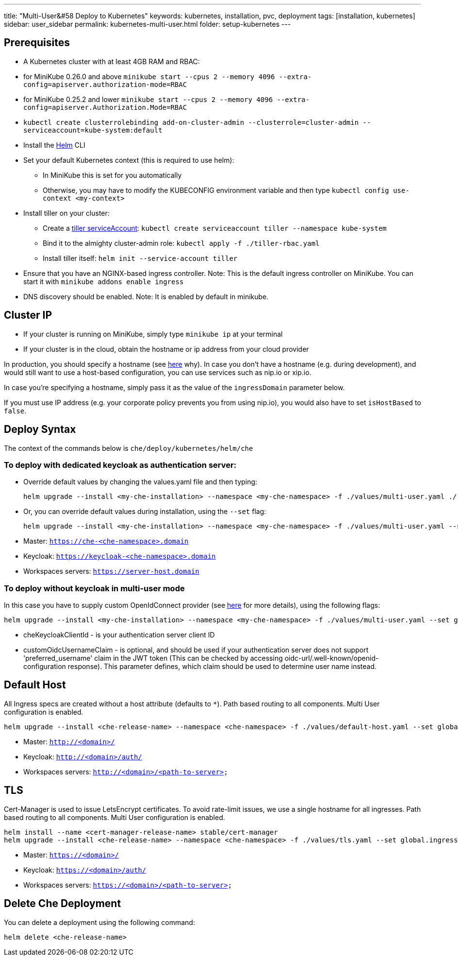 ---
title: "Multi-User&#58 Deploy to Kubernetes"
keywords: kubernetes, installation, pvc, deployment
tags: [installation, kubernetes]
sidebar: user_sidebar
permalink: kubernetes-multi-user.html
folder: setup-kubernetes
---

[id="prerequisites"]
== Prerequisites

* A Kubernetes cluster with at least 4GB RAM and RBAC:
* for MiniKube 0.26.0 and above `minikube start --cpus 2 --memory 4096 --extra-config=apiserver.authorization-mode=RBAC`
* for MiniKube 0.25.2 and lower `minikube start --cpus 2 --memory 4096 --extra-config=apiserver.Authorization.Mode=RBAC`
* `kubectl create clusterrolebinding add-on-cluster-admin --clusterrole=cluster-admin --serviceaccount=kube-system:default`
* Install the https://github.com/kubernetes/helm/blob/master/docs/install.md[Helm] CLI
* Set your default Kubernetes context (this is required to use helm):
** In MiniKube this is set for you automatically
** Otherwise, you may have to modify the KUBECONFIG environment variable and then type `kubectl config use-context <my-context>`
* Install tiller on your cluster:
** Create a https://github.com/kubernetes/helm/blob/master/docs/rbac.md[tiller serviceAccount]: `kubectl create serviceaccount tiller --namespace kube-system`
** Bind it to the almighty cluster-admin role: `kubectl apply -f ./tiller-rbac.yaml`
** Install tiller itself: `helm init --service-account tiller`
* Ensure that you have an NGINX-based ingress controller. Note: This is the default ingress controller on MiniKube. You can start it with `minikube addons enable ingress`
* DNS discovery should be enabled. Note: It is enabled by default in minikube.

[id="cluster-ip"]
== Cluster IP

* If your cluster is running on MiniKube, simply type `minikube ip` at your terminal
* If your cluster is in the cloud, obtain the hostname or ip address from your cloud provider

In production, you should specify a hostname (see https://github.com/eclipse/che/issues/8694[here] why). In case you don’t have a hostname (e.g. during development), and would still want to use a host-based configuration, you can use services such as nip.io or xip.io.

In case you’re specifying a hostname, simply pass it as the value of the `ingressDomain` parameter below.

If you must use IP address (e.g. your corporate policy prevents you from using nip.io), you would also have to set `isHostBased` to `false`.

[id="deploy-syntax"]
== Deploy Syntax

The context of the commands below is `che/deploy/kubernetes/helm/che`

[id="to-deploy-with-dedicated-keycloak-as-authentication-server"]
=== To deploy with dedicated keycloak as authentication server:

* Override default values by changing the values.yaml file and then typing:
+
----
helm upgrade --install <my-che-installation> --namespace <my-che-namespace> -f ./values/multi-user.yaml ./
----
* Or, you can override default values during installation, using the `--set` flag:
+
----
helm upgrade --install <my-che-installation> --namespace <my-che-namespace> -f ./values/multi-user.yaml --set global.ingressDomain=<my-hostname> --set cheImage=<my-image> ./
----
* Master: `https://che-<che-namespace>.domain`
* Keycloak: `https://keycloak-<che-namespace>.domain`
* Workspaces servers: `https://server-host.domain`

[id="to-deploy-without-keycloak-in-multi-user-mode"]
=== To deploy without keycloak in multi-user mode

In this case you have to supply custom OpenIdConnect provider (see https://github.com/eclipse/che-docs/blob/b2310017b1a75901cbec3b9c665d7ffa1cb23177/src/main/pages/setup-openshift/openshift-config.md[here] for more details), using the following flags:

----
helm upgrade --install <my-che-installation> --namespace <my-che-namespace> -f ./values/multi-user.yaml --set global.ingressDomain=<my-hostname>,cheImage=<my-image>,global.cheDedicatedKeycloak=false,customOidcProvider=<oidc-url>,cheKeycloakClientId=<oidc_clientId>,customOidcUsernameClaim=<user_name_claim> ./
----

* cheKeycloakClientId - is your authentication server client ID
* customOidcUsernameClaim - is optional, and should be used if your authentication server does not support 'preferred_username' claim in the JWT token (This can be checked by accessing oidc-url/.well-known/openid-configuration response). This parameter defines, which claim should be used to determine user name instead.

[id="default-host"]
== Default Host

All Ingress specs are created without a host attribute (defaults to `*`). Path based routing to all components. Multi User configuration is enabled.

----
helm upgrade --install <che-release-name> --namespace <che-namespace> -f ./values/default-host.yaml --set global.ingressDomain=<domain> ./
----

* Master: `http://<domain>/`
* Keycloak: `http://<domain>/auth/`
* Workspaces servers: `http://<domain>/<path-to-server>`

[id="tls"]
== TLS

Cert-Manager is used to issue LetsEncrypt certificates. To avoid rate-limit issues, we use a single hostname for all ingresses. Path based routing to all components. Multi User configuration is enabled.

----
helm install --name <cert-manager-release-name> stable/cert-manager
helm upgrade --install <che-release-name> --namespace <che-namespace> -f ./values/tls.yaml --set global.ingressDomain=<domain> ./
----

* Master: `https://<domain>/`
* Keycloak: `https://<domain>/auth/`
* Workspaces servers: `https://<domain>/<path-to-server>`

[id="delete-che-deployment"]
== Delete Che Deployment

You can delete a deployment using the following command:

----
helm delete <che-release-name>
----
